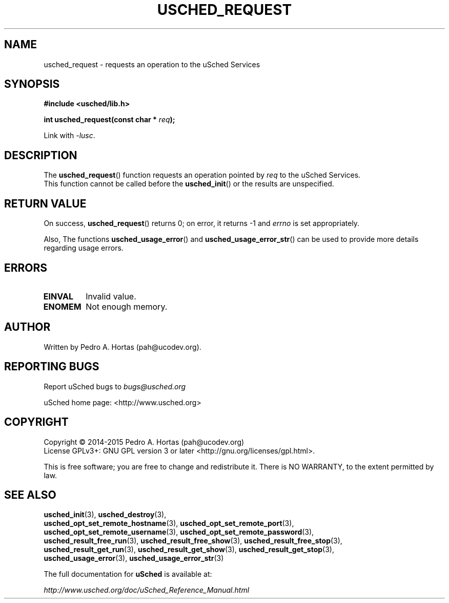 .\" This file is part of the uCodev uSched project (http://www.usched.org)
.TH USCHED_REQUEST "3" "March 2015" "uCodev uSched" "uSched Programmer's Manual"
.SH NAME
usched_request \- requests an operation to the uSched Services
.SH SYNOPSIS
.B #include <usched/lib.h>

.BI "int usched_request(const char * " req );
.sp
Link with \fI\-lusc\fP.
.fi
.SH DESCRIPTION
The
.BR usched_request ()
function requests an operation pointed by \fIreq\fR to the uSched Services.
.br
This function cannot be called before the
.BR usched_init ()
or the results are unspecified.
.br
.SH RETURN VALUE
On success,
.BR usched_request ()
returns 0; on error, it returns -1 and \fIerrno\fR is set appropriately.
.PP
Also, The functions
.BR usched_usage_error ()
and
.BR usched_usage_error_str ()
can be used to provide more details regarding usage errors.
.PP
.SH ERRORS
.TP
.B EINVAL
Invalid value.
.TP
.B ENOMEM
Not enough memory.
.SH AUTHOR
Written by Pedro A. Hortas (pah@ucodev.org).
.SH "REPORTING BUGS"
Report uSched bugs to \fIbugs@usched.org\fR
.PP
uSched home page: <http://www.usched.org>
.PP
.SH COPYRIGHT
Copyright \(co 2014-2015  Pedro A. Hortas (pah@ucodev.org)
.br
License GPLv3+: GNU GPL version 3 or later <http://gnu.org/licenses/gpl.html>.
.br
.PP
This is free software; you are free to change and redistribute it.
There is NO WARRANTY, to the extent permitted by law.
.PP
.SH "SEE ALSO"
\fBusched_init\fR(3), \fBusched_destroy\fR(3),
.br
\fBusched_opt_set_remote_hostname\fR(3), \fBusched_opt_set_remote_port\fR(3),
.br
.br
\fBusched_opt_set_remote_username\fR(3), \fBusched_opt_set_remote_password\fR(3),
.br
.br
\fBusched_result_free_run\fR(3), \fBusched_result_free_show\fR(3), \fBusched_result_free_stop\fR(3),
.br
.br
\fBusched_result_get_run\fR(3), \fBusched_result_get_show\fR(3), \fBusched_result_get_stop\fR(3),
.br
.br
\fBusched_usage_error\fR(3), \fBusched_usage_error_str\fR(3)
.br
.PP
The full documentation for
.B uSched
is available at:
.PP
.PP
  \fIhttp://www.usched.org/doc/uSched_Reference_Manual.html\fR
.PP
